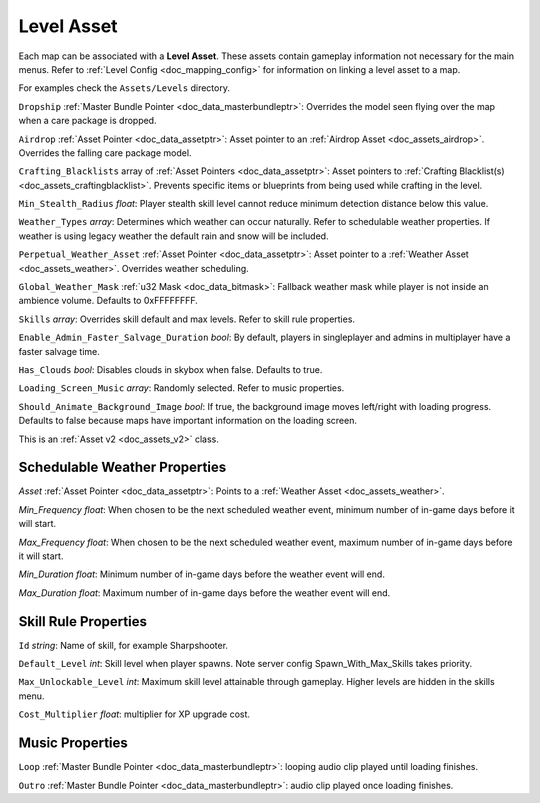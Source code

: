 .. _doc_assets_level:

Level Asset
===========

Each map can be associated with a **Level Asset**. These assets contain gameplay information not necessary for the main menus. Refer to :ref:`Level Config <doc_mapping_config>` for information on linking a level asset to a map.

For examples check the ``Assets/Levels`` directory.

``Dropship`` :ref:`Master Bundle Pointer <doc_data_masterbundleptr>`: Overrides the model seen flying over the map when a care package is dropped.

``Airdrop`` :ref:`Asset Pointer <doc_data_assetptr>`: Asset pointer to an :ref:`Airdrop Asset <doc_assets_airdrop>`. Overrides the falling care package model.

``Crafting_Blacklists`` array of :ref:`Asset Pointers <doc_data_assetptr>`: Asset pointers to :ref:`Crafting Blacklist(s) <doc_assets_craftingblacklist>`. Prevents specific items or blueprints from being used while crafting in the level.

``Min_Stealth_Radius`` *float*: Player stealth skill level cannot reduce minimum detection distance below this value.

``Weather_Types`` *array*: Determines which weather can occur naturally. Refer to schedulable weather properties. If weather is using legacy weather the default rain and snow will be included.

``Perpetual_Weather_Asset`` :ref:`Asset Pointer <doc_data_assetptr>`: Asset pointer to a :ref:`Weather Asset <doc_assets_weather>`. Overrides weather scheduling.

``Global_Weather_Mask`` :ref:`u32 Mask <doc_data_bitmask>`: Fallback weather mask while player is not inside an ambience volume. Defaults to 0xFFFFFFFF.

``Skills`` *array*: Overrides skill default and max levels. Refer to skill rule properties.

``Enable_Admin_Faster_Salvage_Duration`` *bool*: By default, players in singleplayer and admins in multiplayer have a faster salvage time.

``Has_Clouds`` *bool*: Disables clouds in skybox when false. Defaults to true.

``Loading_Screen_Music`` *array*: Randomly selected. Refer to music properties.

``Should_Animate_Background_Image`` *bool*: If true, the background image moves left/right with loading progress. Defaults to false because maps have important information on the loading screen.

This is an :ref:`Asset v2 <doc_assets_v2>` class.

Schedulable Weather Properties
------------------------------

`Asset` :ref:`Asset Pointer <doc_data_assetptr>`: Points to a :ref:`Weather Asset <doc_assets_weather>`.

`Min_Frequency` *float*: When chosen to be the next scheduled weather event, minimum number of in-game days before it will start.

`Max_Frequency` *float*: When chosen to be the next scheduled weather event, maximum number of in-game days before it will start.

`Min_Duration` *float*: Minimum number of in-game days before the weather event will end.

`Max_Duration` *float*: Maximum number of in-game days before the weather event will end.

Skill Rule Properties
---------------------

``Id`` *string*: Name of skill, for example Sharpshooter.

``Default_Level`` *int*: Skill level when player spawns. Note server config Spawn_With_Max_Skills takes priority.

``Max_Unlockable_Level`` *int*: Maximum skill level attainable through gameplay. Higher levels are hidden in the skills menu.

``Cost_Multiplier`` *float*: multiplier for XP upgrade cost.

Music Properties
----------------

``Loop`` :ref:`Master Bundle Pointer <doc_data_masterbundleptr>`: looping audio clip played until loading finishes.

``Outro`` :ref:`Master Bundle Pointer <doc_data_masterbundleptr>`: audio clip played once loading finishes.
